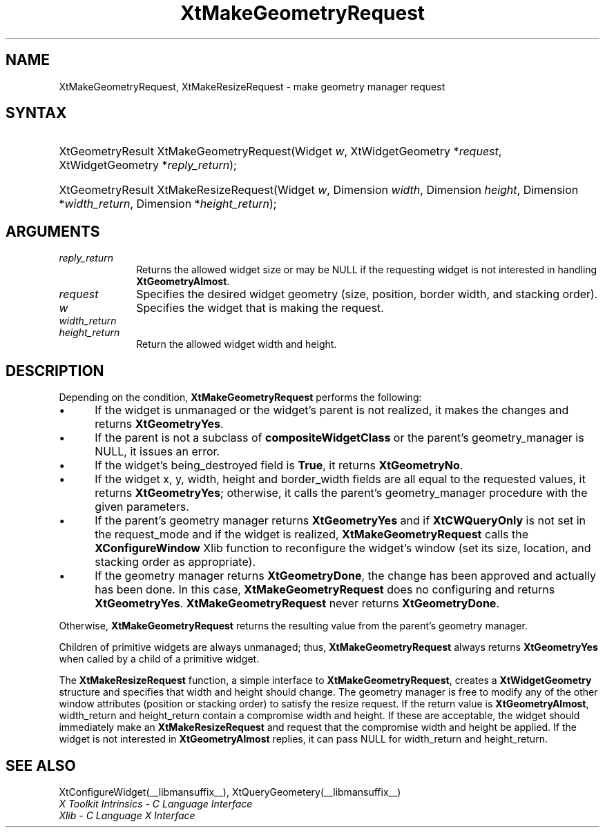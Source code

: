 .\" Copyright 1993 X Consortium
.\"
.\" Permission is hereby granted, free of charge, to any person obtaining
.\" a copy of this software and associated documentation files (the
.\" "Software"), to deal in the Software without restriction, including
.\" without limitation the rights to use, copy, modify, merge, publish,
.\" distribute, sublicense, and/or sell copies of the Software, and to
.\" permit persons to whom the Software is furnished to do so, subject to
.\" the following conditions:
.\"
.\" The above copyright notice and this permission notice shall be
.\" included in all copies or substantial portions of the Software.
.\"
.\" THE SOFTWARE IS PROVIDED "AS IS", WITHOUT WARRANTY OF ANY KIND,
.\" EXPRESS OR IMPLIED, INCLUDING BUT NOT LIMITED TO THE WARRANTIES OF
.\" MERCHANTABILITY, FITNESS FOR A PARTICULAR PURPOSE AND NONINFRINGEMENT.
.\" IN NO EVENT SHALL THE X CONSORTIUM BE LIABLE FOR ANY CLAIM, DAMAGES OR
.\" OTHER LIABILITY, WHETHER IN AN ACTION OF CONTRACT, TORT OR OTHERWISE,
.\" ARISING FROM, OUT OF OR IN CONNECTION WITH THE SOFTWARE OR THE USE OR
.\" OTHER DEALINGS IN THE SOFTWARE.
.\"
.\" Except as contained in this notice, the name of the X Consortium shall
.\" not be used in advertising or otherwise to promote the sale, use or
.\" other dealings in this Software without prior written authorization
.\" from the X Consortium.
.\"
.ds tk X Toolkit
.ds xT X Toolkit Intrinsics \- C Language Interface
.ds xI Intrinsics
.ds xW X Toolkit Athena Widgets \- C Language Interface
.ds xL Xlib \- C Language X Interface
.ds xC Inter-Client Communication Conventions Manual
.ds Rn 3
.ds Vn 2.2
.hw XtMake-Geometry-Request XtMake-Resize-Request wid-get
.na
.TH XtMakeGeometryRequest __libmansuffix__ __xorgversion__ "XT FUNCTIONS"
.SH NAME
XtMakeGeometryRequest, XtMakeResizeRequest \- make geometry manager request
.SH SYNTAX
.HP
XtGeometryResult XtMakeGeometryRequest(Widget \fIw\fP, XtWidgetGeometry
*\fIrequest\fP, XtWidgetGeometry *\fIreply_return\fP);
.HP
XtGeometryResult XtMakeResizeRequest(Widget \fIw\fP,
Dimension \fIwidth\fP,
Dimension \fIheight\fP,
Dimension *\fIwidth_return\fP,
Dimension *\fIheight_return\fP);
.SH ARGUMENTS
.IP \fIreply_return\fP 1i
Returns the allowed widget size or may be NULL
if the requesting widget is not interested in handling
.BR XtGeometryAlmost .
.IP \fIrequest\fP 1i
Specifies the desired widget geometry (size, position, border width,
and stacking order).
.IP \fIw\fP 1i
Specifies the widget that is making the request.
.IP \fIwidth_return\fP 1i
.br
.ns
.IP \fIheight_return\fP 1i
Return the allowed widget width and height.
.SH DESCRIPTION
Depending on the condition,
.B XtMakeGeometryRequest
performs the following:
.IP \(bu 5
If the widget is unmanaged or the widget's parent is not realized,
it makes the changes and returns
.BR XtGeometryYes .
.IP \(bu 5
If the parent is not a subclass of
.B compositeWidgetClass
or the parent's geometry_manager is NULL,
it issues an error.
.IP \(bu 5
If the widget's being_destroyed field is
.BR True ,
it returns
.BR XtGeometryNo .
.IP \(bu 5
If the widget x, y, width, height and border_width fields are
all equal to the requested values,
it returns
.BR XtGeometryYes ;
otherwise, it calls the parent's geometry_manager procedure
with the given parameters.
.IP \(bu 5
If the parent's geometry manager returns
.B XtGeometryYes
and if
.B XtCWQueryOnly
is not set in the request_mode
and if the widget is realized,
.B XtMakeGeometryRequest
calls the
.B XConfigureWindow
Xlib function to reconfigure the widget's window (set its size, location,
and stacking order as appropriate).
.IP \(bu 5
If the geometry manager returns
.BR XtGeometryDone ,
the change has been approved and actually has been done.
In this case,
.B XtMakeGeometryRequest
does no configuring and returns
.BR XtGeometryYes .
.B XtMakeGeometryRequest
never returns
.BR XtGeometryDone .
.LP
Otherwise,
.B XtMakeGeometryRequest
returns the resulting value from the parent's geometry manager.
.LP
Children of primitive widgets are always unmanaged; thus,
.B XtMakeGeometryRequest
always returns
.B XtGeometryYes
when called by a child of a primitive widget.
.LP
The
.B XtMakeResizeRequest
function, a simple interface to
.BR XtMakeGeometryRequest ,
creates a
.B XtWidgetGeometry
structure and specifies that width and height should change.
The geometry manager is free to modify any of the other window attributes
(position or stacking order) to satisfy the resize request.
If the return value is
.BR XtGeometryAlmost ,
width_return and height_return contain a compromise width and height.
If these are acceptable,
the widget should immediately make an
.B XtMakeResizeRequest
and request that the compromise width and height be applied.
If the widget is not interested in
.B XtGeometryAlmost
replies,
it can pass NULL for width_return and height_return.
.SH "SEE ALSO"
XtConfigureWidget(__libmansuffix__),
XtQueryGeometery(__libmansuffix__)
.br
\fI\*(xT\fP
.br
\fI\*(xL\fP
